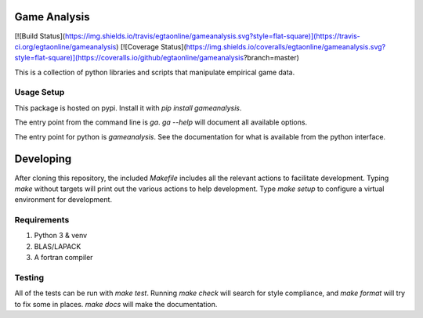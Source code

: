 Game Analysis
=============

[![Build Status](https://img.shields.io/travis/egtaonline/gameanalysis.svg?style=flat-square)](https://travis-ci.org/egtaonline/gameanalysis)
[![Coverage Status](https://img.shields.io/coveralls/egtaonline/gameanalysis.svg?style=flat-square)](https://coveralls.io/github/egtaonline/gameanalysis?branch=master)

This is a collection of python libraries and scripts that manipulate empirical game data.


Usage Setup
-----------

This package is hosted on pypi. Install it with `pip install gameanalysis`.

The entry point from the command line is `ga`. `ga --help` will document all
available options.

The entry point for python is `gameanalysis`. See the documentation for what is
available from the python interface.


Developing
==========

After cloning this repository, the included `Makefile` includes all the relevant actions to facilitate development.
Typing `make` without targets will print out the various actions to help development.
Type `make setup` to configure a virtual environment for development.


Requirements
------------

1. Python 3 & venv
2. BLAS/LAPACK
3. A fortran compiler


Testing
-------

All of the tests can be run with `make test`.
Running `make check` will search for style compliance, and `make format` will try to fix some in places.
`make docs` will make the documentation.


